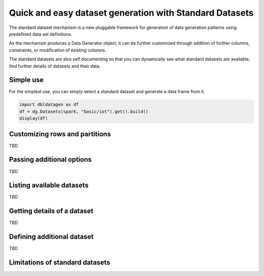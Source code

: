 .. Databricks Labs Data Generator documentation master file, created by
   sphinx-quickstart on Sun Jun 21 10:54:30 2020.

Quick and easy dataset generation with Standard Datasets
========================================================

The standard dataset mechanism is a new pluggable framework for generation of data generation patterns using
predefined data set definitions.

As the mechanism produces a Data Generator object, it can be further customized through addition of further columns,
constraints, or modification of existing columns.

The standard datasets are also self documenting so that you can dynamically see what standard datasets are available,
find further details of datasets and their data.

Simple use
----------

For the simplest use, you can simply select a standard dataset and generate a data frame from it.

.. code-block:: python

   import dbldatagen as df
   df = dg.Datasets(spark, "basic/iot").get().build()
   display(df)


Customizing rows and partitions
-------------------------------
TBD

Passing additional options
--------------------------
TBD

Listing available datasets
--------------------------
TBD

Getting details of a dataset
----------------------------
TBD

Defining additional dataset
---------------------------
TBD

Limitations of standard datasets
--------------------------------
